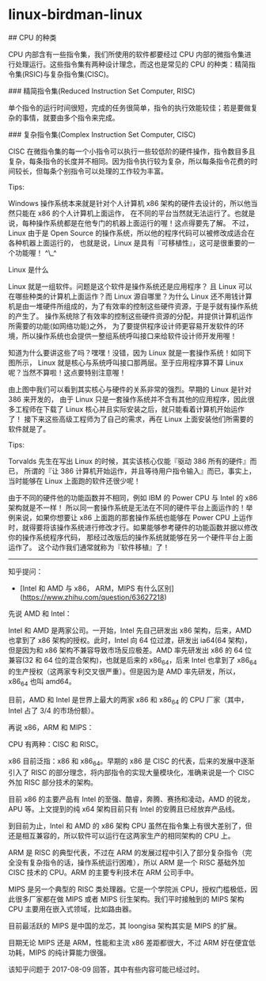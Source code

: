 * linux-birdman-linux
:PROPERTIES:
:CUSTOM_ID: linux-birdman-linux
:END:
​## CPU 的种类

CPU 内部含有一些指令集，我们所使用的软件都要经过 CPU 内部的微指令集进行处理运行。这些指令集有两种设计理念，而这也是常见的 CPU 的种类：精简指令集(RSIC)与复杂指令集(CISC)。

​### 精简指令集(Reduced Instruction Set Computer, RISC)

单个指令的运行时间很短，完成的任务很简单，指令的执行效能较佳；若是要做复杂的事情，就要由多个指令来完成。

​### 复杂指令集(Complex Instruction Set Computer, CISC)

CISC 在微指令集的每一个小指令可以执行一些较低阶的硬件操作，指令数目多且复杂，每条指令的长度并不相同。因为指令执行较为复杂，所以每条指令花费的时间较长，但每条个别指令可以处理的工作较为丰富。

Tips:

Windows 操作系统本来就是针对个人计算机 x86 架构的硬件去设计的，所以他当然只能在 x86 的个人计算机上面运作， 在不同的平台当然就无法运行了。也就是说，每种操作系统都是在他专门的机器上面运行的喔！这点得要先了解。 不过，Linux 由于是 Open Source 的操作系统，所以他的程序代码可以被修改成适合在各种机器上面运行的， 也就是说，Linux 是具有『可移植性』，这可是很重要的一个功能喔！ ^\_^

Linux 是什么

Linux 就是一组软件。问题是这个软件是操作系统还是应用程序？ 且 Linux 可以在哪些种类的计算机上面运作？而 Linux 源自哪里？为什么 Linux 还不用钱计算机是由一堆硬件所组成的，为了有效率的控制这些硬件资源，于是乎就有操作系统的产生了。 操作系统除了有效率的控制这些硬件资源的分配，并提供计算机运作所需要的功能(如网络功能)之外， 为了要提供程序设计师更容易开发软件的环境，所以操作系统也会提供一整组系统呼叫接口来给软件设计师开发用喔！

知道为什么要讲这些了吗？嘿嘿！没错，因为 Linux 就是一套操作系统！如同下图所示， Linux 就是核心与系统呼叫接口那两层。至于应用程序算不算 Linux 呢？当然不算啦！这点要特别注意喔！

由上图中我们可以看到其实核心与硬件的关系非常的强烈。早期的 Linux 是针对 386 来开发的， 由于 Linux 只是一套操作系统并不含有其他的应用程序，因此很多工程师在下载了 Linux 核心并且实际安装之后，就只能看着计算机开始运作了！ 接下来这些高级工程师为了自己的需求，再在 Linux 上面安装他们所需要的软件就是了。

Tips:

Torvalds 先生在写出 Linux 的时候，其实该核心仅能『驱动 386 所有的硬件』而已， 所谓的『让 386 计算机开始运作，并且等待用户指令输入』而已，事实上， 当时能够在 Linux 上面跑的软件还很少呢！

由于不同的硬件他的功能函数并不相同，例如 IBM 的 Power CPU 与 Intel 的 x86 架构就是不一样！ 所以同一套操作系统是无法在不同的硬件平台上面运作的！举例来说，如果你想要让 x86 上面跑的那套操作系统也能够在 Power CPU 上运作时，就得要将该操作系统进行修改才行。如果能够参考硬件的功能函数并据以修改你的操作系统程序代码， 那经过改版后的操作系统就能够在另一个硬件平台上面运作了。 这个动作我们通常就称为『软件移植』了！

--------------

知乎提问：

- [Intel 和 AMD 与 x86， ARM，MIPS 有什么区别]([[https://www.zhihu.com/question/63627218]])

先说 AMD 和 Intel：

Intel 和 AMD 是两家公司。一开始，Intel 先自己研发出 x86 架构，后来，AMD 也拿到了 x86 架构的授权。此时，Intel 向 64 位过渡，研发出 ia64(64 架构)，但是因为和 x86 架构不兼容导致市场反应极差。AMD 率先研发出 x86 的 64 位兼容(32 和 64 位的混合架构)，也就是后来的 x86_{64}，后来 Intel 也拿到了 x86_{64} 的生产授权（这两家专利交叉很严重）。但是因为是 AMD 率先研发，所以，x86_{64} 也叫 amd64。

目前，AMD 和 Intel 是世界上最大的两家 x86 和 x86_{64} 的 CPU 厂家（其中，Intel 占了 3/4 的市场份额）。

再说 x86，ARM 和 MIPS：

CPU 有两种：CISC 和 RISC。

x86 目前泛指：x86 和 x86_{64}。早期的 x86 是 CISC 的代表，后来的发展中逐渐引入了 RISC 的部分理念，将内部指令的实现大量模块化，准确来说是一个 CISC 外加 RISC 部分技术的架构。

目前 x86 的主要产品有 Intel 的至强、酷睿，奔腾、赛扬和凌动，AMD 的锐龙，APU 等。上文提到的纯 x64 架构目前只有 Intel 的安腾且已经放弃产品线。

到目前为止，Intel 和 AMD 的 x86 架构 CPU 虽然在指令集上有很大差别了，但还是相互兼容的，所以软件可以运行在这两家生产的相同架构的 CPU 上。

ARM 是 RISC 的典型代表，不过在 ARM 的发展过程中引入了部分复杂指令（完全没有复杂指令的话，操作系统运行困难），所以 ARM 是一个 RISC 基础外加 CISC 技术的 CPU。ARM 的主要专利技术在 ARM 公司手中。

MIPS 是另一个典型的 RISC 类处理器。它是一个学院派 CPU，授权门槛极低，因此很多厂家都在做 MIPS 或者 MIPS 衍生架构。我们平时接触到的 MIPS 架构 CPU 主要用在嵌入式领域，比如路由器。

目前最活跃的 MIPS 是中国的龙芯，其 loongisa 架构其实是 MIPS 的扩展。

目期无论 MIPS 还是 ARM，性能和主流 x86 差距都很大，不过 ARM 好在便宜低功耗，MIPS 的纯计算能力很强。

该知乎问题于 2017-08-09 回答，其中有些内容可能已经过时。
